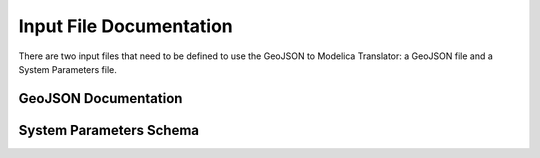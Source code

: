 .. _documentation:

Input File Documentation
========================


There are two input files that need to be defined to use the GeoJSON to Modelica Translator: a GeoJSON file and a System Parameters file.


GeoJSON Documentation
---------------------

System Parameters Schema
------------------------
